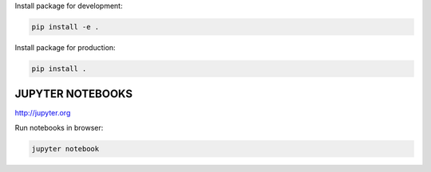 Install package for development:

.. code-block:: shell

    pip install -e .

Install package for production:

.. code-block:: shell

    pip install .

JUPYTER NOTEBOOKS
=================

http://jupyter.org

Run notebooks in browser:

.. code-block:: shell

    jupyter notebook